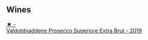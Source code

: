 
** Wines

#+begin_export html
<div class="flex-container">
  <a class="flex-item flex-item-left" href="/wines/62c52d66-b179-4545-9912-76a701e39534.html">
    <img class="flex-bottle" src="/images/62/c52d66-b179-4545-9912-76a701e39534/2023-02-04-11-40-45-AC7529AB-298F-4548-BC14-21F5D80DA1A6-1-105-c@512.webp"></img>
    <section class="h">★ -</section>
    <section class="h text-bolder">Valdobbiaddene Prosecco Superiore Extra Brut - 2019</section>
  </a>

</div>
#+end_export
